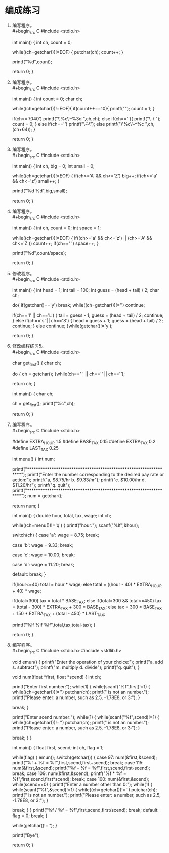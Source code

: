 * 编成练习


1. 编写程序。\\
   #+begin_src C
     #include <stdio.h>

     int main() {
       int ch, count = 0;
    
       while((ch=getchar())!=EOF) {
         putchar(ch);
         count++;
       }

       printf("%d\n",count);
  
       return 0;        
     }
   #+end_src

2. 编写程序。\\
   #+begin_src C
     #include <stdio.h>

     int main() {
       int count = 0;
       char ch;

       while((ch=getchar())!=EOF){
         if(count++==10){
           printf("\n");
           count = 1;
         }

         if(ch>='\040')
           printf("\'%c\'--%3d ",ch,ch);
         else if(ch=='\n'){
           printf("\\n--\\n\n ");
           count = 0;
         }
         else if(ch=='\t')
           printf("\\t--\\t ");
         else
           printf("\'%c\'--^%c ",ch,(ch+64));
       }

       return 0;
     }
   #+end_src

3. 编写程序。\\
   #+begin_src C
     #include <stdio.h>

     int main() {
       int ch, big = 0;
       int small = 0;

       while((ch=getchar())!=EOF) {
         if(ch>='A' && ch<='Z')
           big++;
         if(ch>='a' && ch<='z')
           small++;
       }

       printf("%d %d\n",big,small);

       return 0;        
     }
   #+end_src

4. 编写程序。\\
   #+begin_src C
     #include <stdio.h>

     int main() {
       int ch, count = 0;
       int space = 1;

       while((ch=getchar())!=EOF) {
         if((ch>='a' && ch<='z') || (ch>='A' && ch<='Z'))
           count++;
         if(ch==' ')
           space++;
       }

       printf("%d\n",count/space);

       return 0;        
     }
   #+end_src

5. 修改程序。\\
   #+begin_src C
     #include <stdio.h>

     int main() {
       int head = 1;
       int tail = 100;
       int guess = (head + tail) / 2;
       char ch;

       do{
         if(getchar()=='y')
           break;
         while((ch=getchar())!='\n')
           continue;

         if(ch=='l' || ch=='L') {
           tail = guess - 1;
           guess = (head + tail) / 2;
           continue;
         }
         else if(ch=='s' || ch=='S') {
           head = guess + 1;
           guess = (head + tail) / 2;
           continue;
         }
         else
           continue;
       }while(getchar()!='y');

       return 0;
     }
   #+end_src

6. 修改编程练习5。\\
   #+begin_src C
     #include <stdio.h>

     char get_first() {
       char ch;

       do {
         ch = getchar();
       }while(ch==' ' || ch=='\n' || ch=='\t');

       return ch;
     }

     int main() {
       char ch;

       ch = get_first();
       printf("%c\n",ch);

       return 0;
     }
   #+end_src

7. 编写程序。\\
   #+begin_src C
     #include <stdio.h>

     #define EXTRA_HOUR 1.5
     #define BASE_TAX 0.15
     #define EXTRA_TAX 0.2
     #define LAST_TAX 0.25

     int menu() {
       int num;

       printf("*****************************************************************\n");
       printf("Enter the number corresponding to the desired pay rate or action:\n");
       printf("a, $8.75/hr                                     b. $9.33/hr\n");
       printf("c. $10.00/hr                                    d. $11.20/hr\n");
       printf("q. quit\n");
       printf("*****************************************************************\n");
       num = getchar();
        
       return num; 
     }

     int main() {
       double hour, total, tax, wage;
       int ch;

       while((ch=menu())!='q') {
         printf("hour:");
         scanf("%lf",&hour);
         
         switch(ch) {
           case 'a':
             wage = 8.75;
             break;

           case 'b':
             wage = 9.33;
             break;

           case 'c':
             wage = 10.00;
             break;

           case 'd':
             wage = 11.20;
             break;

           default:
             break;
         }
         
         if(hour<=40)
           total = hour * wage;
         else
           total = ((hour - 40) * EXTRA_HOUR + 40) * wage;

         if(total<300)
           tax = total * BASE_TAX;
         else if(total>300 && total<=450)
           tax = (total - 300) * EXTRA_TAX + 300 * BASE_TAX;
         else
           tax = 300 * BASE_TAX + 150 * EXTRA_TAX + (total - 450) * LAST_TAX;

         printf("%lf %lf %lf\n\n",total,tax,total-tax);
       }

       return 0;
     }
   #+end_src

8. 编写程序。\\
   #+begin_src C
     #include <stdio.h>
     #include <stdlib.h>

     void emun() {
       printf("Enter the operation of your choice:\n");
       printf("a. add          s. subtract\n");
       printf("m. multiply     d. divide\n");
       printf("q. quit\n");
     }

     void num(float *first, float *scend) {
       int ch;
       
       printf("Enter first number:");
       while(1) {
         while(scanf("%f",first)!=1) {
           while((ch=getchar())!='\n')
             putchar(ch);
           printf(" is not an number.\n");
           printf("Please enter: a number, such as 2.5, -1.78E8, or 3:");
         }
         
         break;
       }

       printf("Enter scend number:");
       while(1) {
         while(scanf("%f",scend)!=1) {
           while((ch=getchar())!='\n')
             putchar(ch);
           printf(" is not an number.\n");
           printf("Please enter: a number, such as 2.5, -1.78E8, or 3:");
         }
         
         break;
       }
     }

     int main() {
       float first, scend;
       int ch, flag = 1;
       
       while(flag) {
         emun();
         switch(getchar()) {
           case 97:
             num(&first,&scend);
             printf("%f + %f = %f\n",first,scend,first+scend);
             break;
           case 115:
             num(&first,&scend);
             printf("%f - %f = %f\n",first,scend,first-scend);
             break;
           case 109:
             num(&first,&scend);
             printf("%f * %f = %f\n",first,scend,first*scend);
             break;
           case 100:
             num(&first,&scend);
             while(scend==0) {
               printf("Enter a number other than 0:");
               while(1) {
                 while(scanf("%f",&scend)!=1) {
                   while((ch=getchar())!='\n')
                     putchar(ch);
                   printf(" is not an number.\n");
                   printf("Please enter: a number, such as 2.5, -1.78E8, or 3:");
                 }
         
                 break;
               }
             }
             printf("%f / %f = %f\n",first,scend,first/scend);
             break;
           default:
             flag = 0;
             break;
         }

         while(getchar()!='\n');
       }

       printf("Bye\n");

       return 0;        
     }
   #+end_src
